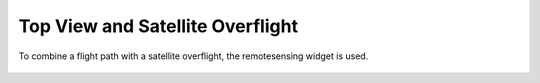Top View and  Satellite Overflight
----------------------------------

To combine a flight path with a satellite overflight, the remotesensing widget is used.


  .. video:: ../_static/mp4/tutorial_satellitetrack.mp4
     :alt: This is Satellite Tracking Prediction System that can be used to check the accuracy of the path
           travelled by a Satellite by the help of data collected from different space agencies and planning a flight accordingly.
           These flights which can be refered to as the Testing flights are made to travel in
           the direction of these Satellites by collaborating with these space agencies.
           Open the top view of the MSS software.
           Click on Select to Open control and then click Satellite Tracks.
           You will see the option :“File with predicted satellite track” where you can load the file retrieved from the space agencies.
           After opening it, the “Predicted Satellite Overpasses” gets activated where you can put the time and date frames for the overpassing satellite to be checked.
           Click on the Link given below in blue color to add new files for predicting Satellite track.
           Select the date and time frame from the drop down menu for which you want to check the overpassing of the Satellite.
           We traverse through the various options of date and time inside the overpass selector for a while.
           After selecting the Time Frame, Zoom in the map to see the Satellite Tracks.
           Select the Starting way point and the ending way point in parallel to the flight as shown by the satellite overpasses path.

